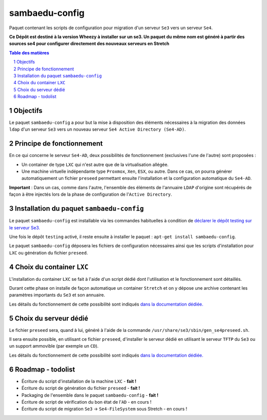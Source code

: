 ===============
sambaedu-config
===============

Paquet contenant les scripts de configuration pour migration d'un serveur ``Se3`` vers un serveur ``Se4``.

**Ce Dépôt est destiné à la version Wheezy à installer sur un se3. Un paquet du même nom est généré à partir des sources se4 pour configurer directement des nouveaux serveurs en Stretch**

.. sectnum::
.. contents:: Table des matières


Objectifs
=========

Le paquet ``sambaedu-config`` a pour but la mise à disposition des éléments nécessaires à la migration des données ``ldap`` d'un serveur ``Se3`` vers un nouveau serveur ``Se4 Active Directory (Se4-AD)``.


Principe de fonctionnement
==========================

En ce qui concerne le serveur ``Se4-AD``, deux possibilités de fonctionnement (exclusives l'une de l'autre) sont proposées :

* Un container de type ``LXC`` qui n'est autre que de la virtualisation allégée.  
* Une machine virtuelle indépendante type ``Proxmox``, ``Xen``, ``ESX``, ou autre. Dans ce cas, on pourra générer automatiquement un fichier ``preseed`` permettant ensuite l'installation et la configuration automatique du ``Se4-AD``.

**Important** : Dans un cas, comme dans l'autre, l'ensemble des éléments de l'annuaire ``LDAP`` d'origine sont récupérés de façon à être injectés lors de la phase de configuration de l'``Active Directory``.


Installation du paquet ``sambaedu-config``
==========================================

Le paquet ``sambaedu-config`` est installable via les commandes habituelles à condition de `déclarer le dépôt testing sur le serveur Se3. <https://github.com/SambaEdu/se3-docs/blob/master/dev-clients-linux/upgrade-via-se3testing.md#installer-et-tester-en-toute-sécurité-la-version-dun-paquet-issue-de-la-branche-se3testing>`__

Une fois le dépôt ``testing`` activé, il reste ensuite à installer le paquet : ``apt-get install sambaedu-config``.

Le paquet ``sambaedu-config`` déposera les fichiers de configuration nécessaires ainsi que les scripts d'installation pour ``LXC`` ou génération du fichier ``preseed``.


Choix du container ``LXC``
==========================

L'installation du container ``LXC`` se fait à l'aide d'un script dédié dont l'utilisation et le fonctionnement sont détaillés.

Durant cette phase on installe de façon automatique un container ``Stretch`` et on y dépose une archive contenant les paramètres importants du ``Se3`` et son  annuaire.

Les détails du fonctionnement de cette possibilité sont indiqués `dans la documentation dédiée. <https://github.com/SambaEdu/se4/blob/master/doc-installation/install-lxc-se4AD.rst#procédure-dinstallation-automatique-dun-container-lxc-se4-ad>`__


Choix du serveur dédié
======================

Le fichier ``preseed`` sera, quand à lui, généré à l'aide de la commande ``/usr/share/se3/sbin/gen_se4preseed.sh``.

Il sera ensuite possible, en utilisant ce fichier ``preseed``, d'installer le serveur dédié en utilisant le serveur ``TFTP`` du ``Se3`` ou un support ammovible (par exemple un ``CD``).

Les détails du fonctionnement de cette possibilité sont indiqués `dans la documentation dédiée. <https://github.com/SambaEdu/se4/blob/master/doc-installation/gen-preseed-se4AD.rst#génération-dun-preseed-et-installation-automatique-dun-serveur-se4-ad>`__


Roadmap - todolist
==================

* Écriture du script d'installation de la machine ``LXC`` - **fait !**
* Écriture du script de génération du fichier ``preseed`` - **fait !**
* Packaging de l'ensemble dans le paquet ``sambaedu-config`` - **fait !**
* Écriture de script de vérification du bon état de l'``AD`` - en cours !
* Écriture du script de migration ``Se3`` → ``Se4-FileSystem`` sous Stretch - en cours !  


